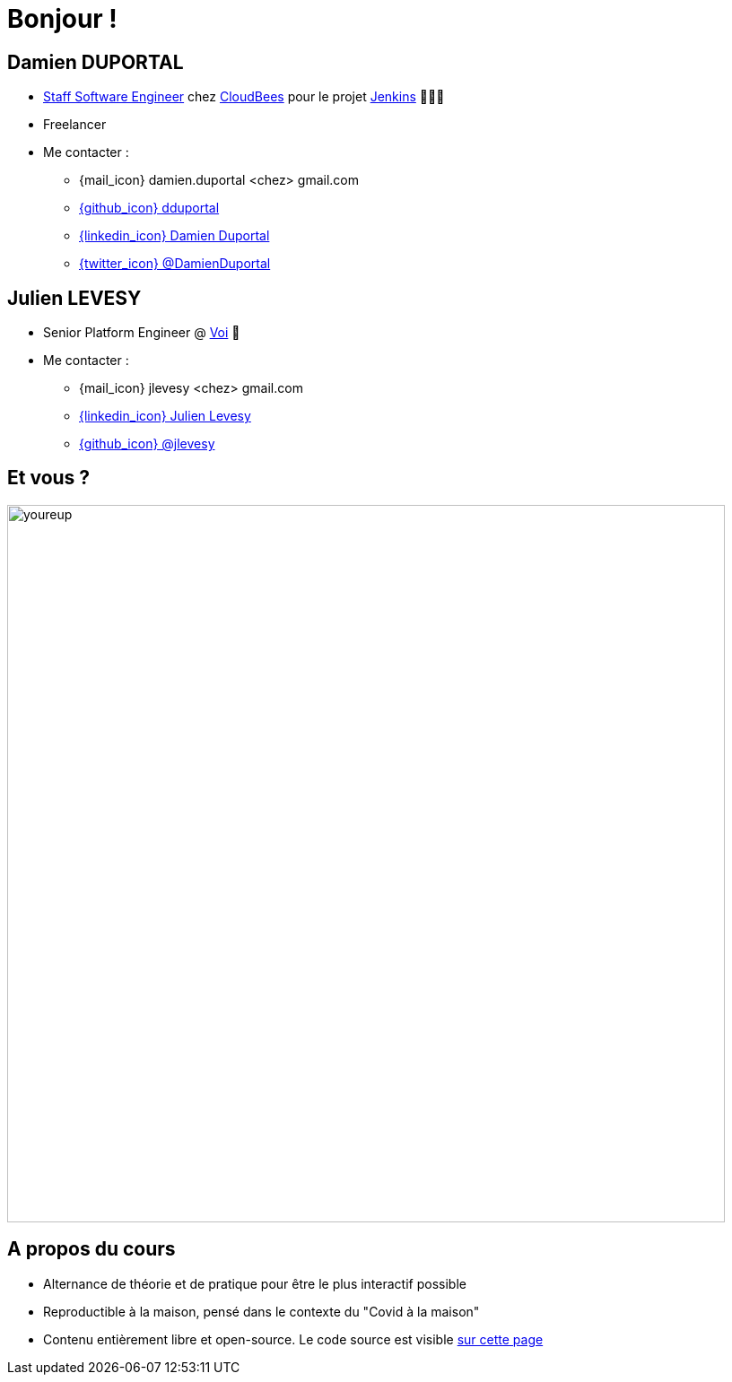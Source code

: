 [{invert}]
= Bonjour !

[{invert}]
== Damien DUPORTAL

* link:https://touilleur-express.fr/2022/07/17/devenir-staff-engineer/[Staff Software Engineer, window="_blank"] chez https://www.cloudbees.com[CloudBees,window="_blank"] pour le projet link:https://www.jenkins.io/[Jenkins,window="_blank"] 👨🏻‍⚖️
* Freelancer

* Me contacter :
** {mail_icon} damien.duportal <chez> gmail.com
** link:https://github.com/dduportal[{github_icon} dduportal,window="_blank"]
** link:https://www.linkedin.com/in/damien-duportal-ab70b524/[{linkedin_icon} Damien Duportal,window=_blank]
** link:https://twitter.com/DamienDuportal[{twitter_icon} @DamienDuportal,window=_blank]

[{invert}]
== Julien LEVESY

* Senior Platform Engineer @ link:https://www.voi.com/[Voi] 🛴

* Me contacter :
** {mail_icon} jlevesy <chez> gmail.com
** link:https://www.linkedin.com/in/julien-levesy-5b80ab149/[{linkedin_icon} Julien Levesy,window=_blank]
** link:https://github.com/jlevesy[{github_icon} @jlevesy,window=_blank]

== Et vous ?

image::youreup.gif[width="800"]

== A propos du cours

* Alternance de théorie et de pratique pour être le plus interactif possible

* Reproductible à la maison, pensé dans le contexte du "Covid à la maison"

* Contenu entièrement libre et open-source. Le code source est visible link:https://github.com/cicd-lectures/slides[sur cette page]
